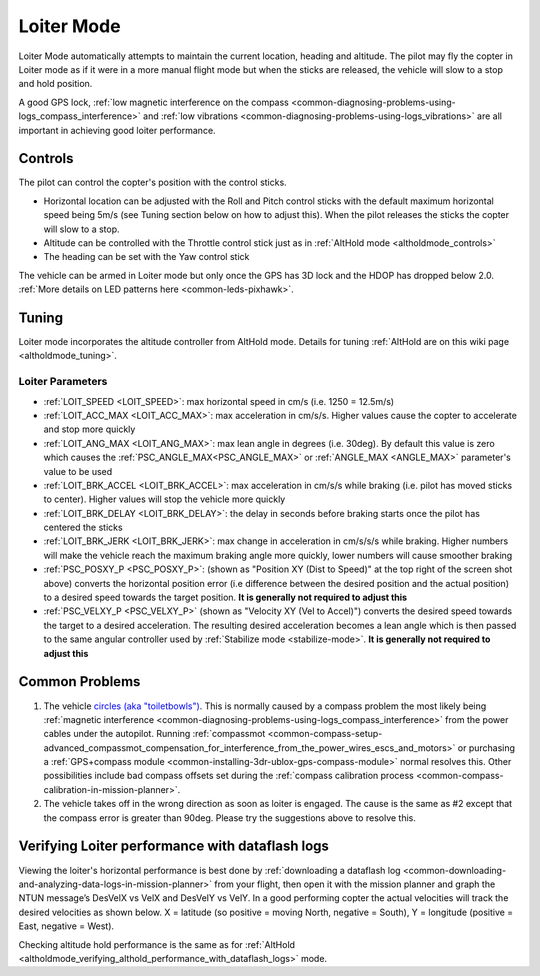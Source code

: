 .. _loiter-mode:

===========
Loiter Mode
===========

Loiter Mode automatically attempts to maintain the current location, heading and altitude. The pilot may fly the copter in Loiter mode as if it were in a more manual flight mode but when the sticks are released, the vehicle will slow to a stop and hold position.

A good GPS lock, :ref:`low magnetic interference on the compass <common-diagnosing-problems-using-logs_compass_interference>` and :ref:`low vibrations <common-diagnosing-problems-using-logs_vibrations>` are all important in achieving good loiter performance.

..  youtube:: yVAnBQkNJdY?start=261
    :width: 100%

Controls
========

The pilot can control the copter's position with the control sticks.

-  Horizontal location can be adjusted with the Roll and Pitch
   control sticks with the default maximum horizontal speed being 5m/s
   (see Tuning section below on how to adjust this).  When the pilot
   releases the sticks the copter will slow to a stop.
-  Altitude can be controlled with the Throttle control stick just as in
   :ref:`AltHold mode <altholdmode_controls>`
-  The heading can be set with the Yaw control stick

The vehicle can be armed in Loiter mode but only once the GPS has 3D lock and the HDOP has dropped below 2.0.  :ref:`More details on LED patterns here <common-leds-pixhawk>`.

.. _loiter-mode_tuning:

Tuning
======

.. image:: ../images/Loiter_Tuning.png
    :target: ../_images/Loiter_Tuning.png

Loiter mode incorporates the altitude controller from AltHold mode. 
Details for tuning :ref:`AltHold are on this wiki page <altholdmode_tuning>`.

Loiter Parameters
-----------------

- :ref:`LOIT_SPEED <LOIT_SPEED>`: max horizontal speed in cm/s (i.e. 1250 = 12.5m/s)
- :ref:`LOIT_ACC_MAX <LOIT_ACC_MAX>`: max acceleration in cm/s/s.  Higher values cause the copter to accelerate and stop more quickly
- :ref:`LOIT_ANG_MAX <LOIT_ANG_MAX>`: max lean angle in degrees (i.e. 30deg).  By default this value is zero which causes the :ref:`PSC_ANGLE_MAX<PSC_ANGLE_MAX>`  or :ref:`ANGLE_MAX <ANGLE_MAX>` parameter's value to be used
- :ref:`LOIT_BRK_ACCEL <LOIT_BRK_ACCEL>`: max acceleration in cm/s/s while braking (i.e. pilot has moved sticks to center).  Higher values will stop the vehicle more quickly
- :ref:`LOIT_BRK_DELAY <LOIT_BRK_DELAY>`: the delay in seconds before braking starts once the pilot has centered the sticks
- :ref:`LOIT_BRK_JERK <LOIT_BRK_JERK>`: max change in acceleration in cm/s/s/s while braking.  Higher numbers will make the vehicle reach the maximum braking angle more quickly, lower numbers will cause smoother braking
- :ref:`PSC_POSXY_P <PSC_POSXY_P>`: (shown as "Position XY (Dist to Speed)" at the top right of the screen shot above) converts the horizontal position error (i.e difference between the desired position and the actual position) to a desired speed towards the target position.  **It is generally not required to adjust this**
- :ref:`PSC_VELXY_P <PSC_VELXY_P>` (shown as "Velocity XY (Vel to Accel)") converts the desired speed towards the target to a desired acceleration.  The resulting desired acceleration becomes a lean angle which is then passed to the same angular controller used by :ref:`Stabilize mode <stabilize-mode>`.  **It is generally not required to adjust this**


Common Problems
===============

#. The vehicle `circles (aka "toiletbowls") <https://www.youtube.com/watch?v=a-3G9ZvXHhk>`__.  This
   is normally caused by a compass problem the most likely being
   :ref:`magnetic interference <common-diagnosing-problems-using-logs_compass_interference>`
   from the power cables under the autopilot.  Running
   :ref:`compassmot <common-compass-setup-advanced_compassmot_compensation_for_interference_from_the_power_wires_escs_and_motors>`
   or purchasing a :ref:`GPS+compass module <common-installing-3dr-ublox-gps-compass-module>` normal
   resolves this.  Other possibilities include bad compass offsets set
   during the :ref:`compass calibration process <common-compass-calibration-in-mission-planner>`.
#. The vehicle takes off in the wrong direction as soon as loiter is engaged.  The cause is the same as #2 except that the compass error is greater than 90deg.  Please try the suggestions above to resolve this.


Verifying Loiter performance with dataflash logs
================================================

Viewing the loiter's horizontal performance is best done by :ref:`downloading a dataflash log <common-downloading-and-analyzing-data-logs-in-mission-planner>` from your flight, then open it with the mission planner and graph the NTUN message’s DesVelX vs VelX and DesVelY vs VelY.  In a good performing copter the actual velocities will track the desired velocities as shown below.  X = latitude (so positive = moving North, negative = South), Y = longitude (positive = East, negative = West).

.. image:: ../images/Loiter_TuningCheck.png
    :target: ../_images/Loiter_TuningCheck.png

Checking altitude hold performance is the same as for :ref:`AltHold <altholdmode_verifying_althold_performance_with_dataflash_logs>` mode.

